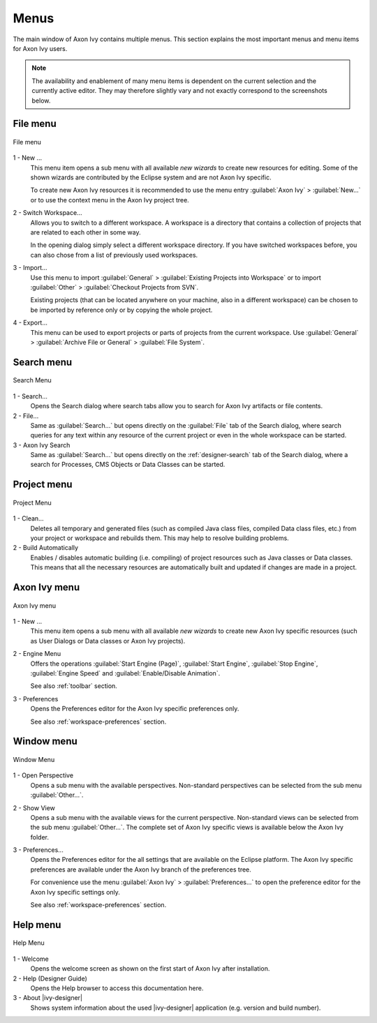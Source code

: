 Menus
=====

The main window of Axon Ivy contains multiple menus. This section
explains the most important menus and menu items for Axon Ivy users.

.. Note::

   The availability and enablement of many menu items is dependent on
   the current selection and the currently active editor. They may
   therefore slightly vary and not exactly correspond to the screenshots
   below.


File menu
---------

.. figure:: /_images/designer/menu-file.png
   :alt: File menu
   :align: center
   
   File menu


1 - New ...
   This menu item opens a sub menu with all available *new wizards* to
   create new resources for editing. Some of the shown wizards are
   contributed by the Eclipse system and are not Axon Ivy specific.

   To create new Axon Ivy resources it is recommended to use the menu
   entry :guilabel:`Axon Ivy` > :guilabel:`New...` or to use the context
   menu in the Axon Ivy project tree.

2 - Switch Workspace...
   Allows you to switch to a different workspace. A workspace is a
   directory that contains a collection of projects that are related to
   each other in some way.

   In the opening dialog simply select a different workspace directory.
   If you have switched workspaces before, you can also chose from a
   list of previously used workspaces.

3 - Import...
   Use this menu to import :guilabel:`General` > :guilabel:`Existing Projects into Workspace`
   or to import :guilabel:`Other` > :guilabel:`Checkout Projects from SVN`.

   Existing projects (that can be located anywhere on your machine, also
   in a different workspace) can be chosen to be imported by reference
   only or by copying the whole project.

4 - Export...
   This menu can be used to export projects or parts of projects from
   the current workspace. Use :guilabel:`General` 
   > :guilabel:`Archive File or General` > :guilabel:`File System`.


Search menu
-----------

.. figure:: /_images/designer/menu-search.png
   :alt: Search Menu
   :align: center
   
   Search Menu


1 - Search...
   Opens the Search dialog where search tabs allow you to search for
   Axon Ivy artifacts or file contents.

2 - File...
   Same as :guilabel:`Search...` but opens directly on the 
   :guilabel:`File` tab of the
   Search dialog, where search queries for any text within any resource
   of the current project or even in the whole workspace can be started.

3 - Axon Ivy Search
   Same as :guilabel:`Search...` but opens directly on the :ref:`designer-search`
   tab of the Search dialog, where a search for
   Processes, CMS Objects or Data Classes can be started.


Project menu
------------

.. figure:: /_images/designer/menu-project.png
   :alt: Project Menu
   :align: center
   
   Project Menu


1 - Clean...
   Deletes all temporary and generated files (such as compiled Java
   class files, compiled Data class files, etc.) from your project or
   workspace and rebuilds them. This may help to resolve building problems.

2 - Build Automatically
   Enables / disables automatic building (i.e. compiling) of project
   resources such as Java classes or Data classes. This means that all
   the necessary resources are automatically built and updated if
   changes are made in a project.


Axon Ivy menu
-------------

.. figure:: /_images/designer/menu-ivy.png
   :alt: Axon Ivy Menu
   :align: center
   
   Axon Ivy menu


1 - New ...
   This menu item opens a sub menu with all available *new wizards* to
   create new Axon Ivy specific resources (such as User Dialogs or Data
   classes or Axon Ivy projects).

2 - Engine Menu
   Offers the operations 
   :guilabel:`Start Engine (Page)`, 
   :guilabel:`Start Engine`,
   :guilabel:`Stop Engine`,
   :guilabel:`Engine Speed` and
   :guilabel:`Enable/Disable Animation`.

   See also :ref:`toolbar` section.

3 - Preferences
   Opens the Preferences editor for the Axon Ivy specific preferences
   only.

   See also :ref:`workspace-preferences` section.


Window menu
-----------

.. figure:: /_images/designer/menu-window.png
   :alt: Window Menu
   :align: center
   
   Window Menu


1 - Open Perspective
   Opens a sub menu with the available perspectives. Non-standard
   perspectives can be selected from the sub menu :guilabel:`Other...`.

2 - Show View
   Opens a sub menu with the available views for the current
   perspective. Non-standard views can be selected from the sub menu
   :guilabel:`Other...`. The complete set of Axon Ivy specific views is available
   below the Axon Ivy folder.

3 - Preferences...
   Opens the Preferences editor for the all settings that are
   available on the Eclipse platform. The Axon Ivy specific
   preferences are available under the Axon Ivy branch of the
   preferences tree.

   For convenience use the menu :guilabel:`Axon Ivy` >
   :guilabel:`Preferences...` to open the
   preference editor for the Axon Ivy specific settings only.

   See also :ref:`workspace-preferences` section.


Help menu
---------

.. figure:: /_images/designer/menu-help.png
   :alt: Help Menu
   :align: center
   
   Help Menu


1 - Welcome
   Opens the welcome screen as shown on the first start of Axon Ivy
   after installation.

2 - Help (Designer Guide)
   Opens the Help browser to access this documentation here.

3 - About |ivy-designer|
   Shows system information about the used |ivy-designer| application
   (e.g. version and build number).
